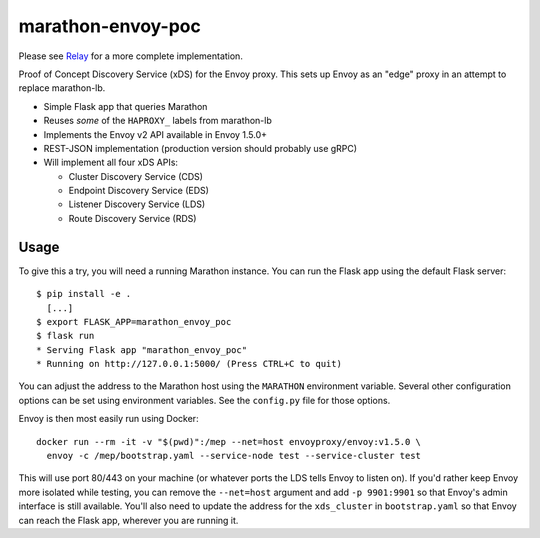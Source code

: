 marathon-envoy-poc
==================

Please see Relay_ for a more complete implementation.

Proof of Concept Discovery Service (xDS) for the Envoy proxy. This sets up
Envoy as an "edge" proxy in an attempt to replace marathon-lb.

- Simple Flask app that queries Marathon
- Reuses *some* of the ``HAPROXY_`` labels from marathon-lb
- Implements the Envoy v2 API available in Envoy 1.5.0+
- REST-JSON implementation (production version should probably use gRPC)
- Will implement all four xDS APIs:

  - Cluster Discovery Service (CDS)
  - Endpoint Discovery Service (EDS)
  - Listener Discovery Service (LDS)
  - Route Discovery Service (RDS)


Usage
-----
To give this a try, you will need a running Marathon instance. You can run the
Flask app using the default Flask server::

  $ pip install -e .
    [...]
  $ export FLASK_APP=marathon_envoy_poc
  $ flask run
  * Serving Flask app "marathon_envoy_poc"
  * Running on http://127.0.0.1:5000/ (Press CTRL+C to quit)

You can adjust the address to the Marathon host using the ``MARATHON``
environment variable. Several other configuration options can be set using
environment variables. See the ``config.py`` file for those options.

Envoy is then most easily run using Docker::

  docker run --rm -it -v "$(pwd)":/mep --net=host envoyproxy/envoy:v1.5.0 \
    envoy -c /mep/bootstrap.yaml --service-node test --service-cluster test

This will use port 80/443 on your machine (or whatever ports the LDS tells
Envoy to listen on). If you'd rather keep Envoy more isolated while testing,
you can remove the ``--net=host`` argument and add ``-p 9901:9901`` so that
Envoy's admin interface is still available. You'll also need to update the
address for the ``xds_cluster`` in ``bootstrap.yaml`` so that Envoy can reach
the Flask app, wherever you are running it.

.. _Relay: https://github.com/praekeltfoundation/relay
